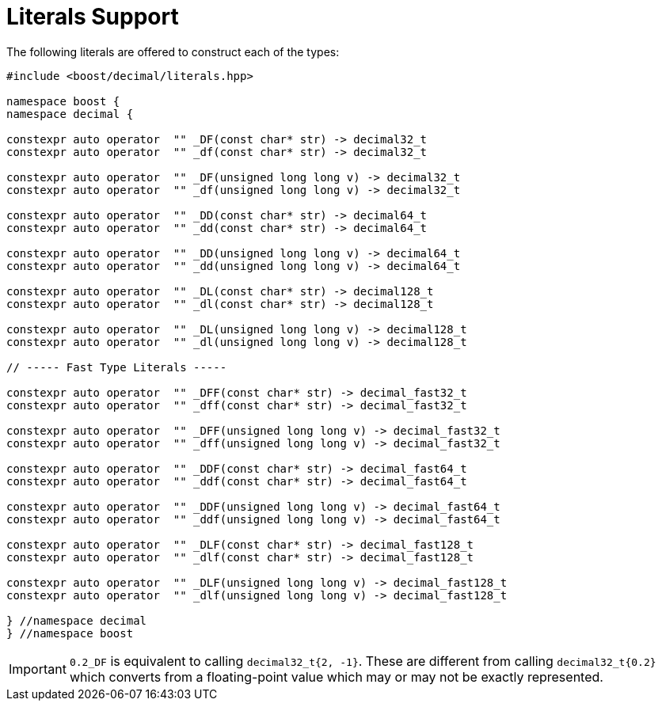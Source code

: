 ////
Copyright 2023 Matt Borland
Distributed under the Boost Software License, Version 1.0.
https://www.boost.org/LICENSE_1_0.txt
////

[#literals]
= Literals Support
:idprefix: literals_

The following literals are offered to construct each of the types:

[source, c++]
----
#include <boost/decimal/literals.hpp>

namespace boost {
namespace decimal {

constexpr auto operator  "" _DF(const char* str) -> decimal32_t
constexpr auto operator  "" _df(const char* str) -> decimal32_t

constexpr auto operator  "" _DF(unsigned long long v) -> decimal32_t
constexpr auto operator  "" _df(unsigned long long v) -> decimal32_t

constexpr auto operator  "" _DD(const char* str) -> decimal64_t
constexpr auto operator  "" _dd(const char* str) -> decimal64_t

constexpr auto operator  "" _DD(unsigned long long v) -> decimal64_t
constexpr auto operator  "" _dd(unsigned long long v) -> decimal64_t

constexpr auto operator  "" _DL(const char* str) -> decimal128_t
constexpr auto operator  "" _dl(const char* str) -> decimal128_t

constexpr auto operator  "" _DL(unsigned long long v) -> decimal128_t
constexpr auto operator  "" _dl(unsigned long long v) -> decimal128_t

// ----- Fast Type Literals -----

constexpr auto operator  "" _DFF(const char* str) -> decimal_fast32_t
constexpr auto operator  "" _dff(const char* str) -> decimal_fast32_t

constexpr auto operator  "" _DFF(unsigned long long v) -> decimal_fast32_t
constexpr auto operator  "" _dff(unsigned long long v) -> decimal_fast32_t

constexpr auto operator  "" _DDF(const char* str) -> decimal_fast64_t
constexpr auto operator  "" _ddf(const char* str) -> decimal_fast64_t

constexpr auto operator  "" _DDF(unsigned long long v) -> decimal_fast64_t
constexpr auto operator  "" _ddf(unsigned long long v) -> decimal_fast64_t

constexpr auto operator  "" _DLF(const char* str) -> decimal_fast128_t
constexpr auto operator  "" _dlf(const char* str) -> decimal_fast128_t

constexpr auto operator  "" _DLF(unsigned long long v) -> decimal_fast128_t
constexpr auto operator  "" _dlf(unsigned long long v) -> decimal_fast128_t

} //namespace decimal
} //namespace boost
----

IMPORTANT: `0.2_DF` is equivalent to calling `decimal32_t{2, -1}`.
These are different from calling `decimal32_t{0.2}` which converts from a floating-point value which may or may not be exactly represented.
